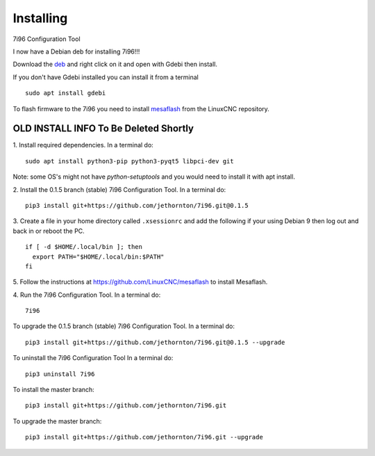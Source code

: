 ==========
Installing
==========

7i96 Configuration Tool

I now have a Debian deb for installing 7i96!!!

Download the `deb <https://github.com/jethornton/7i96/raw/master/python3-c7i96_1.2.1-1_all.deb>`_
and right click on it and open with Gdebi then install.

If you don't have Gdebi installed you can install it from a terminal
::

	sudo apt install gdebi

To flash firmware to the 7i96 you need to install 
`mesaflash <https://github.com/LinuxCNC/mesaflash>`_ from the LinuxCNC
repository.


OLD INSTALL INFO To Be Deleted Shortly
************************************************************************

1. Install required dependencies. In a terminal do:
::

    sudo apt install python3-pip python3-pyqt5 libpci-dev git

Note: some OS's might not have `python-setuptools` and you would need to
install it with apt install.

2. Install the 0.1.5 branch (stable) 7i96 Configuration Tool. In a terminal do:
::

    pip3 install git+https://github.com/jethornton/7i96.git@0.1.5


3. Create a file in your home directory called ``.xsessionrc`` and add the
following if your using Debian 9 then log out and back in or reboot the PC.

::

  if [ -d $HOME/.local/bin ]; then
    export PATH="$HOME/.local/bin:$PATH"
  fi

5. Follow the instructions at https://github.com/LinuxCNC/mesaflash to install
Mesaflash.

4. Run the 7i96 Configuration Tool. In a terminal do:
::

    7i96


To upgrade the 0.1.5 branch (stable) 7i96 Configuration Tool. In a terminal do:
::

    pip3 install git+https://github.com/jethornton/7i96.git@0.1.5 --upgrade


To uninstall the 7i96 Configuration Tool In a terminal do:
::

    pip3 uninstall 7i96


To install the master branch:
::

    pip3 install git+https://github.com/jethornton/7i96.git
    

To upgrade the master branch:
::

    pip3 install git+https://github.com/jethornton/7i96.git --upgrade
